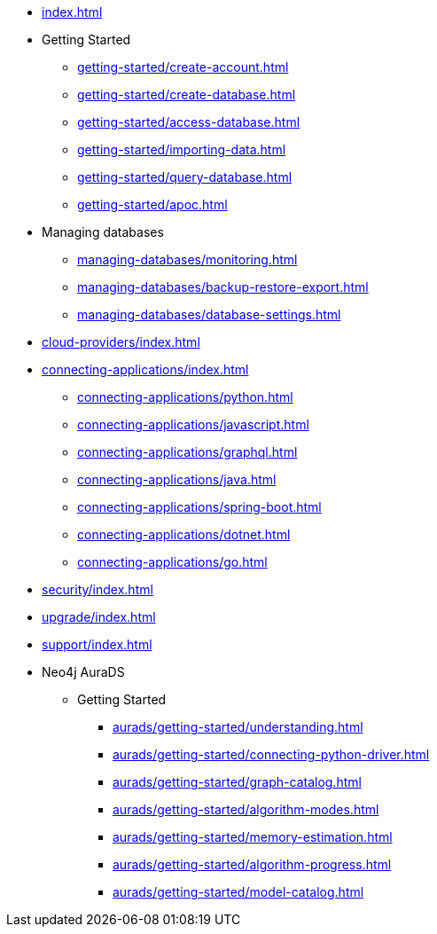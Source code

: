 * xref:index.adoc[]

* Getting Started
** xref:getting-started/create-account.adoc[]
** xref:getting-started/create-database.adoc[]
** xref:getting-started/access-database.adoc[]
** xref:getting-started/importing-data.adoc[]
** xref:getting-started/query-database.adoc[]
** xref:getting-started/apoc.adoc[]

* Managing databases
** xref:managing-databases/monitoring.adoc[]
** xref:managing-databases/backup-restore-export.adoc[]
** xref:managing-databases/database-settings.adoc[]

* xref:cloud-providers/index.adoc[]

* xref:connecting-applications/index.adoc[]
** xref:connecting-applications/python.adoc[]
** xref:connecting-applications/javascript.adoc[]
** xref:connecting-applications/graphql.adoc[]
** xref:connecting-applications/java.adoc[]
** xref:connecting-applications/spring-boot.adoc[]
** xref:connecting-applications/dotnet.adoc[]
** xref:connecting-applications/go.adoc[]

* xref:security/index.adoc[]

* xref:upgrade/index.adoc[]

* xref:support/index.adoc[]

* Neo4j AuraDS
** Getting Started
*** xref:aurads/getting-started/understanding.adoc[]
*** xref:aurads/getting-started/connecting-python-driver.adoc[]
*** xref:aurads/getting-started/graph-catalog.adoc[]
*** xref:aurads/getting-started/algorithm-modes.adoc[]
*** xref:aurads/getting-started/memory-estimation.adoc[]
*** xref:aurads/getting-started/algorithm-progress.adoc[]
*** xref:aurads/getting-started/model-catalog.adoc[]
